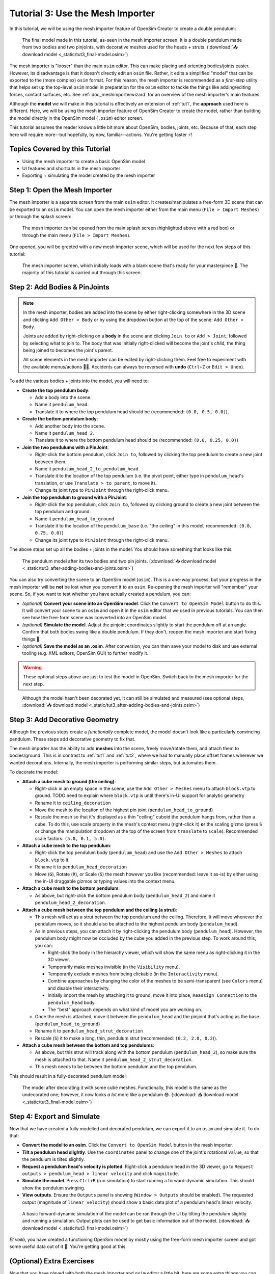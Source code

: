 .. _tut3:

Tutorial 3: Use the Mesh Importer
=================================

In this tutorial, we will be using the mesh importer feature of OpenSim Creator to create a double pendulum:

.. figure:: _static/tut3_result.png
    :width: 60%

    The final model made in this tutorial, as-seen in the mesh importer screen. It is a double pendulum made from two bodies and two pinjoints, with decorative meshes used for the heads + struts. (:download:`📥 download model <_static/tut3_final-model.osim>`)

The mesh importer is "looser" than the main ``osim`` editor. This can make placing and orienting bodies/joints easier. However, its disadvantage is that it doesn't directly edit an ``osim`` file. Rather, it edits a simplified "model" that can be exported to the (more complex) ``osim`` format. For this reason, the mesh importer is recommended as a *first-step* utility that helps set up the top-level ``osim`` model in preparation for the ``osim`` editor to tackle the things like adding/editing forces, contact surfaces, etc. See :ref:`doc_meshimporterwizard` for an overview of the mesh importer's main features.

Although the **model** we will make in this tutorial is effectively an extension of :ref:`tut1`, the **approach** used here is different. Here, we will be using the mesh importer feature of OpenSim Creator to create the model, rather than building the model directly in the OpenSim model (``.osim``) editor screen.

This tutorial assumes the reader knows a little bit more about OpenSim, bodies, joints, etc. Because of that, each step here will require more--but hopefully, by now, familiar--actions. You're getting faster ⚡!


Topics Covered by this Tutorial
-------------------------------

* Using the mesh importer to create a basic OpenSim model
* UI features and shortcuts in the mesh importer
* Exporting + simulating the model created by the mesh importer


Step 1: Open the Mesh Importer
------------------------------

The mesh importer is a separate screen from the main ``osim`` editor. It creates/manipulates a free-form 3D scene that can be exported to an ``osim`` model. You can open the mesh importer either from the main menu (``File > Import Meshes``) or through the splash screen:

.. figure:: _static/tut3_open-meshimporter.png
    :width: 60%

    The mesh importer can be opened from the main splash screen (highlighted above with a red box) or through the main menu (``File > Import Meshes``).


One opened, you will be greeted with a new mesh importer scene, which will be used for the next few steps of this tutorial:

.. figure:: _static/tut3_opened-meshimporter.png
    :width: 60%

    The mesh importer screen, which initially loads with a blank scene that's ready for your masterpiece 🎨. The majority of this tutorial is carried out through this screen.


Step 2: Add Bodies & PinJoints
------------------------------

.. note::

    In the mesh importer, bodies are added into the scene by either right-clicking somewhere in the 3D scene and clicking ``Add Other > Body`` or by using the dropdown button at the top of the scene: ``Add Other > Body``.

    Joints are added by right-clicking on a **body** in the scene and clicking ``Join to`` or ``Add > Joint``, followed by selecting what to join to. The body that was initially right-clicked will become the joint's child, the thing being joined to becomes the joint's parent.

    All scene elements in the mesh importer can be edited by right-clicking them. Feel free to experiment with the available menus/actions 👩‍🔬. Accidents can always be reversed with **undo** (``Ctrl+Z`` or ``Edit > Undo``).

To add the various bodies + joints into the model, you will need to:

- **Create the top pendulum body**:

  * Add a body into the scene. 
  * Name it ``pendulum_head``.
  * Translate it to where the top pendulum head should be (recommended: ``(0.0, 0.5, 0.0)``).

- **Create the bottom pendulum body**:

  * Add another body into the scene.
  * Name it ``pendulum_head_2``.
  * Translate it to where the bottom pendulum head should be (recommended: ``(0.0, 0.25, 0.0)``)

- **Join the two pendulums with a PinJoint**:

  * Right-click the bottom pendulum, click ``Join to``, followed by clicking the top pendulum to create a new joint between them.
  * Name it ``pendulum_head_2_to_pendulum_head``.
  * Translate it to the location of the top pendulum (i.e. the pivot point, either type in ``pendulum_head``'s translation, or use ``Translate > to parent``, to move it).
  * Change its joint type to ``PinJoint`` through the right-click menu.

- **Join the top pendulum to ground with a PinJoint**:

  * Right-click the top pendulum, click ``Join to``, followed by clicking ground to create a new joint between the top pendulum and ground.
  * Name it ``pendulum_head_to_ground``
  * Translate it to the location of the ``pendulum_base`` (i.e. "the ceiling" in this model, recommended: ``(0.0, 0.75, 0.0)``)
  * Change its joint type to ``PinJoint`` through the right-click menu.

The above steps set up all the bodies + joints in the model. You should have something that looks like this:

.. figure:: _static/tut3_afteraddingbodies.png
    :width: 60%

    The pendulum model after its two bodies and two pin joints. (:download:`📥 download model <_static/tut3_after-adding-bodies-and-joints.osim>`)

You can also try converting the scene to an OpenSim model (``osim``). This is a one-way process, but your progress in the mesh importer will be **not** be lost when you convert it to an ``osim``. Re-opening the mesh importer will "remember" your scene. So, if you want to test whether you have actually created a pendulum, you can:

* *(optional)* **Convert your scene into an OpenSim model**. Click the ``Convert to OpenSim Model`` button to do this. It will convert your scene to an ``osim`` and open it in the ``osim`` editor that we used in previous tutorials. You can then see how the free-form scene was converted into an OpenSim model.
* *(optional)* **Simulate the model**. Adjust the pinjoint coordinates slightly to start the pendulum off at an angle. Confirm that both bodies swing like a double pendulum. If they don't, reopen the mesh importer and start fixing things 🔧.
* *(optional)* **Save the model as an .osim**. After conversion, you can then save your model to disk and use external tooling (e.g. XML editors, OpenSim GUI) to further modify it.

.. warning::

    These optional steps above are just to test the model in OpenSim. Switch back to the mesh importer for the next step.


.. figure:: _static/tut3_simulating-meshless-model.png
    :width: 60%

    Although the model hasn't been decorated yet, it can still be simulated and measured (see optional steps, :download:`📥 download model <_static/tut3_after-adding-bodies-and-joints.osim>`)


Step 3: Add Decorative Geometry
-------------------------------

Although the previous steps create a *functionally* complete model, the model doesn't look like a particularly convincing pendulum. These steps add decorative geometry to fix that.

The mesh importer has the ability to add **meshes** into the scene, freely move/rotate them, and attach them to bodies/ground. This is in contrast to :ref:`tut1` and :ref:`tut2`, where we had to manually place offset frames wherever we wanted decorations. Internally, the mesh importer is performing similar steps, but automates them.

To decorate the model:

* **Attach a cube mesh to ground (the ceiling)**:

  * Right-click in an empty space in the scene, use the ``Add Other > Meshes`` menu to attach ``block.vtp`` to ground. TODO need to explain where ``block.vtp`` is until there's in-UI support for analytic geometry
  * Rename it to ``ceiling_decoration``
  * Move the mesh to the location of the highest pin joint (``pendulum_head_to_ground``)
  * Rescale the mesh so that it's displayed as a thin "ceiling" cuboid the pendulum hangs from, rather than a cube. To do this, use scale property in the mesh's context menu (right-click it) **or** the scaling gizmo (press ``S`` or change the manipulation dropdown at the top of the screen from ``translate`` to ``scale``). Recommended scale factors: ``(5.0, 0.1, 5.0)``.

* **Attach a cube mesh to the top pendulum**:

  * Right-click the top pendulum body (``pendulum_head``) and use the ``Add Other > Meshes`` to attach ``block.vtp`` to it.
  * Rename it to ``pendulum_head_decoration``
  * Move (``G``), Rotate (``R``), or Scale (``S``) the mesh however you like (recommended: leave it as-is) by either using the in-UI draggable gizmos or typing values into the context menu.

* **Attach a cube mesh to the bottom pendulum**:

  * As above, but right-click the bottom pendulum body (``pendulum_head_2``) and name it ``pendulum_head_2_decoration``.

* **Attach a cube mesh between the top pendulum and the ceiling (a strut)**:

  * This mesh will act as a strut between the top pendulum and the ceiling. Therefore, it will move whenever the pendulum moves, so it should also be attached to the highest pendulum body (``pendulum_head``).
  * As in previous steps, you can attach it by right-clicking the pendulum body (``pendulum_head``). However, the pendulum body might now be occluded by the cube you added in the previous step. To work around this, you can:

    * Right-click the body in the hierarchy viewer, which will show the same menu as right-clicking it in the 3D viewer.
    * Temporarily make meshes invisible (in the ``Visibility`` menu).
    * Temporarily exclude meshes from being clickable (in the ``Interactivity`` menu).
    * Combine approaches by changing the color of the meshes to be semi-transparent (see ``Colors`` menu) and disable their interactivity.
    * Initially import the mesh by attaching it to ground, move it into place, ``Reassign Connection`` to the ``pendulum_head`` body.
    * The "best" approach depends on what kind of model you are working on.
  * Once the mesh is attached, move it between the ``pendulum_head`` and the pinjoint that's acting as the base (``pendulum_head_to_ground``)
  * Rename it to ``pendulum_head_strut_decoration``
  * Rescale (``S``) it to make a long, thin, pendulum strut (recommended: ``(0.2, 2.0, 0.2``)).

* **Attach a cube mesh between the bottom and top pendulums**:

  * As above, but this strut will track along with the bottom pendulum (``pendulum_head_2``), so make sure the mesh is attached to that. Name it ``pendulum_head_2_strut_decoration``.
  * This mesh needs to be between the bottom pendulum and the top pendulum.


This should result in a fully-decorated pendulum model:


.. figure:: _static/tut3_result.png
    :width: 60%

    The model after decorating it with some cube meshes. Functionally, this model is the same as the undecorated one; however, it now looks *a lot* more like a pendulum 😎. (:download:`📥 download model <_static/tut3_final-model.osim>`)


Step 4: Export and Simulate
---------------------------

Now that we have created a fully modelled and decorated pendulum, we can export it to an ``osim`` and simulate it. To do that:

* **Convert the model to an osim**. Click the ``Convert to OpenSim Model`` button in the mesh importer.
* **Tilt a pendulum head slightly**. Use the ``coordinates`` panel to change one of the joint's rotational ``value``, so that the pendulum is tilted slightly.
* **Request a pendulum head's velocity is plotted**. Right-click a pendulum head in the 3D viewer, go to ``Request outputs > pendulum_head > linear velocity`` and click ``magnitude``.
* **Simulate the model**. Press ``Ctrl+R`` (run simulation) to start running a forward-dynamic simulation. This should show the pendulum swinging.
* **View outputs**. Ensure the ``Outputs`` panel is showing (``Window > Outputs`` should be enabled). The requested output (magnitude of ``linear velocity``) should show a basic data plot of a pendulum head's linear velocity.

.. figure:: _static/tut3_final-simulation.png
    :width: 60%

    A basic forward-dynamic simulation of the model can be ran through the UI by tilting the pendulum slightly and running a simulation. Output plots can be used to get basic information out of the model. (:download:`📥 download model <_static/tut3_final-model.osim>`)

*Et voilà*, you have created a functioning OpenSim model by mostly using the free-form mesh importer screen and got some useful data out of it 🎉. You're getting good at this.


(Optional) Extra Exercises
--------------------------

Now that you have played with both the mesh importer and ``osim`` editor a little bit, here are some extra things you can explore:

* **Create more complex joint topologies**: Try a triple pendulum, attach the pendulum to ground with a ``SliderJoint``, rather than a ``PinJoint`` and watch it slide around. Look up some basic mechanical devices on Google and see if you can roughly get them simulating by placing a few joints + bodies in the mesh importer, followed by adding a few springs and contact surfaces in the ``osim`` editor (see :ref:`tut2`).

* **Try attaching more complex meshes**: Swinging cubes are cool, but swinging skulls are even cooler 💀. Instead of a cuboid strut, why not join the pendulum pieces together with a finger bone mesh. Think about how you can use these simple techniques to "leap" from building simple mechanisms (pendulums) to more complex ones (human biomechanics).


Next Steps
----------

This tutorial mostly focused on using the mesh importer to accelerate the earliest parts of the model building process. The benefit of knowing this approach in addition to the approaches covered in :ref:`tut1` and :ref:`tut2` is that it's easier to place/rotate bodies/joints in the mesh importer.

Now that we've introduced OpenSim Creator's general toolset (specifically, the mesh importer, ``osim`` editor, and simulator), we are going to start increasing the complexity of the models we work on. :ref:`tut4` focuses on using the techniques we've covered to build something more complex.
